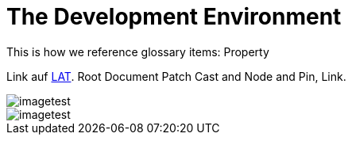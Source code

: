 = The Development Environment

This is how we reference glossary items: Property

Link auf <<language.adoc#Looking at Things,LAT>>. Root Document Patch Cast and Node and Pin, Link.

image::_root-NABLA_2014.02.09-21.32.01.png[imagetest]
image::50-patch.png[imagetest]


